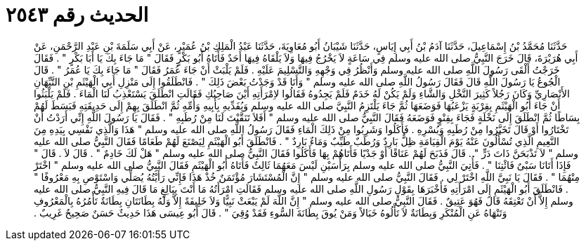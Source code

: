 
= الحديث رقم ٢٥٤٣

[quote.hadith]
حَدَّثَنَا مُحَمَّدُ بْنُ إِسْمَاعِيلَ، حَدَّثَنَا آدَمُ بْنُ أَبِي إِيَاسٍ، حَدَّثَنَا شَيْبَانُ أَبُو مُعَاوِيَةَ، حَدَّثَنَا عَبْدُ الْمَلِكِ بْنُ عُمَيْرٍ، عَنْ أَبِي سَلَمَةَ بْنِ عَبْدِ الرَّحْمَنِ، عَنْ أَبِي هُرَيْرَةَ، قَالَ خَرَجَ النَّبِيُّ صلى الله عليه وسلم فِي سَاعَةٍ لاَ يَخْرُجُ فِيهَا وَلاَ يَلْقَاهُ فِيهَا أَحَدٌ فَأَتَاهُ أَبُو بَكْرٍ فَقَالَ ‏"‏ مَا جَاءَ بِكَ يَا أَبَا بَكْرٍ ‏"‏ ‏.‏ فَقَالَ خَرَجْتُ أَلْقَى رَسُولَ اللَّهِ صلى الله عليه وسلم وَأَنْظُرُ فِي وَجْهِهِ وَالتَّسْلِيمَ عَلَيْهِ ‏.‏ فَلَمْ يَلْبَثْ أَنْ جَاءَ عُمَرُ فَقَالَ ‏"‏ مَا جَاءَ بِكَ يَا عُمَرُ ‏"‏ ‏.‏ قَالَ الْجُوعُ يَا رَسُولَ اللَّهِ قَالَ فَقَالَ رَسُولُ اللَّهِ صلى الله عليه وسلم ‏"‏ وَأَنَا قَدْ وَجَدْتُ بَعْضَ ذَلِكَ ‏"‏ ‏.‏ فَانْطَلَقُوا إِلَى مَنْزِلِ أَبِي الْهَيْثَمِ بْنِ التَّيِّهَانِ الأَنْصَارِيِّ وَكَانَ رَجُلاً كَثِيرَ النَّخْلِ وَالشَّاءِ وَلَمْ يَكُنْ لَهُ خَدَمٌ فَلَمْ يَجِدُوهُ فَقَالُوا لاِمْرَأَتِهِ أَيْنَ صَاحِبُكِ فَقَالَتِ انْطَلَقَ يَسْتَعْذِبُ لَنَا الْمَاءَ ‏.‏ فَلَمْ يَلْبَثُوا أَنْ جَاءَ أَبُو الْهَيْثَمِ بِقِرْبَةٍ يَزْعَبُهَا فَوَضَعَهَا ثُمَّ جَاءَ يَلْتَزِمُ النَّبِيَّ صلى الله عليه وسلم وَيُفَدِّيهِ بِأَبِيهِ وَأُمِّهِ ثُمَّ انْطَلَقَ بِهِمْ إِلَى حَدِيقَتِهِ فَبَسَطَ لَهُمْ بِسَاطًا ثُمَّ انْطَلَقَ إِلَى نَخْلَةٍ فَجَاءَ بِقِنْوٍ فَوَضَعَهُ فَقَالَ النَّبِيُّ صلى الله عليه وسلم ‏"‏ أَفَلاَ تَنَقَّيْتَ لَنَا مِنْ رُطَبِهِ ‏"‏ ‏.‏ فَقَالَ يَا رَسُولَ اللَّهِ إِنِّي أَرَدْتُ أَنْ تَخْتَارُوا أَوْ قَالَ تَخَيَّرُوا مِنْ رُطَبِهِ وَبُسْرِهِ ‏.‏ فَأَكَلُوا وَشَرِبُوا مِنْ ذَلِكَ الْمَاءِ فَقَالَ رَسُولُ اللَّهِ صلى الله عليه وسلم ‏"‏ هَذَا وَالَّذِي نَفْسِي بِيَدِهِ مِنَ النَّعِيمِ الَّذِي تُسْأَلُونَ عَنْهُ يَوْمَ الْقِيَامَةِ ظِلٌّ بَارِدٌ وَرُطَبٌ طَيِّبٌ وَمَاءٌ بَارِدٌ ‏"‏ ‏.‏ فَانْطَلَقَ أَبُو الْهَيْثَمِ لِيَصْنَعَ لَهُمْ طَعَامًا فَقَالَ النَّبِيُّ صلى الله عليه وسلم ‏"‏ لاَ تَذْبَحَنَّ ذَاتَ دَرٍّ ‏"‏ ‏.‏ قَالَ فَذَبَحَ لَهُمْ عَنَاقًا أَوْ جَدْيًا فَأَتَاهُمْ بِهَا فَأَكَلُوا فَقَالَ النَّبِيُّ صلى الله عليه وسلم ‏"‏ هَلْ لَكَ خَادِمٌ ‏"‏ ‏.‏ قَالَ لاَ ‏.‏ قَالَ ‏"‏ فَإِذَا أَتَانَا سَبْىٌ فَائْتِنَا ‏"‏ ‏.‏ فَأُتِيَ النَّبِيُّ صلى الله عليه وسلم بِرَأْسَيْنِ لَيْسَ مَعَهُمَا ثَالِثٌ فَأَتَاهُ أَبُو الْهَيْثَمِ فَقَالَ النَّبِيُّ صلى الله عليه وسلم ‏"‏ اخْتَرْ مِنْهُمَا ‏"‏ ‏.‏ فَقَالَ يَا نَبِيَّ اللَّهِ اخْتَرْ لِي ‏.‏ فَقَالَ النَّبِيُّ صلى الله عليه وسلم ‏"‏ إِنَّ الْمُسْتَشَارَ مُؤْتَمَنٌ خُذْ هَذَا فَإِنِّي رَأَيْتُهُ يُصَلِّي وَاسْتَوْصِ بِهِ مَعْرُوفًا ‏"‏ ‏.‏ فَانْطَلَقَ أَبُو الْهَيْثَمِ إِلَى امْرَأَتِهِ فَأَخْبَرَهَا بِقَوْلِ رَسُولِ اللَّهِ صلى الله عليه وسلم فَقَالَتِ امْرَأَتُهُ مَا أَنْتَ بِبَالِغٍ مَا قَالَ فِيهِ النَّبِيُّ صلى الله عليه وسلم إِلاَّ أَنْ تَعْتِقَهُ قَالَ فَهُوَ عَتِيقٌ ‏.‏ فَقَالَ النَّبِيُّ صلى الله عليه وسلم ‏"‏ إِنَّ اللَّهَ لَمْ يَبْعَثْ نَبِيًّا وَلاَ خَلِيفَةً إِلاَّ وَلَهُ بِطَانَتَانِ بِطَانَةٌ تَأْمُرُهُ بِالْمَعْرُوفِ وَتَنْهَاهُ عَنِ الْمُنْكَرِ وَبِطَانَةٌ لاَ تَأْلُوهُ خَبَالاً وَمَنْ يُوقَ بِطَانَةَ السُّوءِ فَقَدْ وُقِيَ ‏"‏ ‏.‏ قَالَ أَبُو عِيسَى هَذَا حَدِيثٌ حَسَنٌ صَحِيحٌ غَرِيبٌ ‏.‏